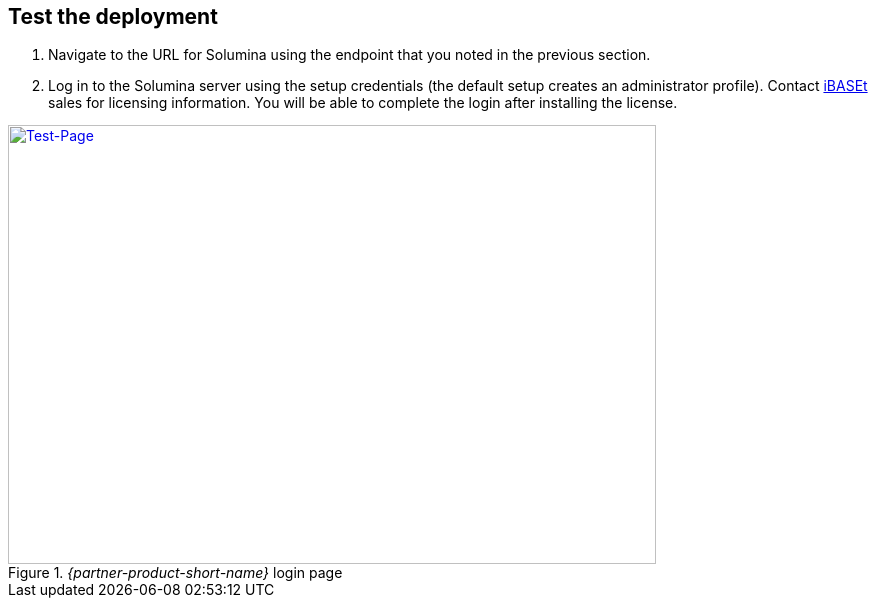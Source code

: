 // Add steps as necessary for accessing the software, post-configuration, and testing. Don’t include full usage instructions for your software, but add links to your product documentation for that information.
//Should any sections not be applicable, remove them

== Test the deployment
// If steps are required to test the deployment, add them here. If not, remove the heading

. Navigate to the URL for Solumina using the endpoint that you noted in the previous section.
. Log in to the Solumina server using the setup credentials (the default setup creates an administrator profile). Contact https://www.ibaset.com/contact/[iBASEt^] sales for licensing information. You will be able to complete the login after installing the license.

[#test-page1]
._{partner-product-short-name}_ login page
[link=images/test-page.png]
image::../images/test-page.png[Test-Page,width=648,height=439]

// == Post deployment steps
// If Post-deployment steps are required, add them here. If not, remove the heading

//== Best practices for using {partner-product-short-name} on AWS
// Provide post-deployment best practices for using the technology on AWS, including considerations such as migrating data, backups, ensuring high performance, high availability, etc. Link to software documentation for detailed information.

//_Add any best practices for using the software._

//== Security
// Provide post-deployment best practices for using the technology on AWS, including considerations such as migrating data, backups, ensuring high performance, high availability, etc. Link to software documentation for detailed information.

//_Add any security-related information._

//== Other useful information
//Provide any other information of interest to users, especially focusing on areas where AWS or cloud usage differs from on-premises usage.

//_Add any other details that will help the customer use the software on AWS._